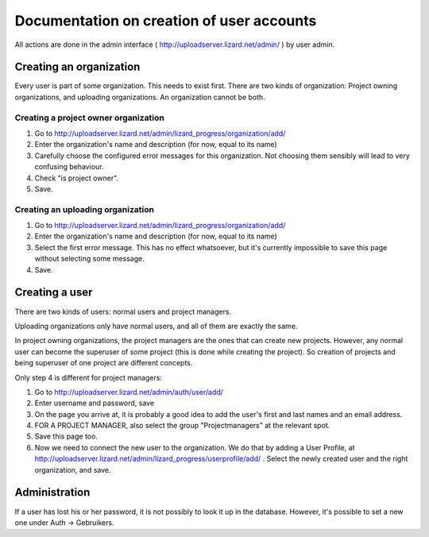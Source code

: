 Documentation on creation of user accounts
==========================================

All actions are done in the admin interface (
http://uploadserver.lizard.net/admin/ ) by user admin.

Creating an organization
------------------------

Every user is part of some organization. This needs to exist
first. There are two kinds of organization: Project owning
organizations, and uploading organizations. An organization cannot be
both.

Creating a project owner organization
~~~~~~~~~~~~~~~~~~~~~~~~~~~~~~~~~~~~~

1. Go to http://uploadserver.lizard.net/admin/lizard_progress/organization/add/

2. Enter the organization's name and description (for now, equal to its name)

3. Carefully choose the configured error messages for this
   organization. Not choosing them sensibly will lead to very
   confusing behaviour.

4. Check "is project owner".

5. Save.

Creating an uploading organization
~~~~~~~~~~~~~~~~~~~~~~~~~~~~~~~~~~

1. Go to http://uploadserver.lizard.net/admin/lizard_progress/organization/add/

2. Enter the organization's name and description (for now, equal to its name)

3. Select the first error message. This has no effect whatsoever, but
   it's currently impossible to save this page without selecting some message.

4. Save.

Creating a user
---------------

There are two kinds of users: normal users and project managers.

Uploading organizations only have normal users, and all of them are
exactly the same.

In project owning organizations, the project managers are the ones
that can create new projects. However, any normal user can become the
superuser of some project (this is done while creating the
project). So creation of projects and being superuser of one project
are different concepts.

Only step 4 is different for project managers:

1. Go to http://uploadserver.lizard.net/admin/auth/user/add/

2. Enter username and password, save

3. On the page you arrive at, it is probably a good idea to add the
   user's first and last names and an email address.

4. FOR A PROJECT MANAGER, also select the group "Projectmanagers" at
   the relevant spot.

5. Save this page too.

6. Now we need to connect the new user to the organization. We do that
   by adding a User Profile, at
   http://uploadserver.lizard.net/admin/lizard_progress/userprofile/add/
   .  Select the newly created user and the right organization, and
   save.


Administration
--------------

If a user has lost his or her password, it is not possibly to look it
up in the database. However, it's possible to set a new one under Auth
-> Gebruikers.
